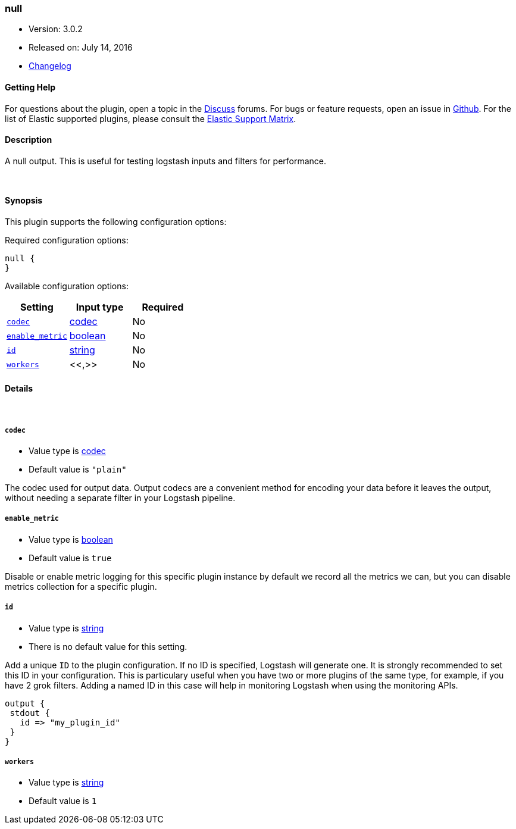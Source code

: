 [[plugins-outputs-null]]
=== null

* Version: 3.0.2
* Released on: July 14, 2016
* https://github.com/logstash-plugins/logstash-output-null/blob/master/CHANGELOG.md#302[Changelog]



==== Getting Help

For questions about the plugin, open a topic in the http://discuss.elastic.co[Discuss] forums. For bugs or feature requests, open an issue in https://github.com/elastic/logstash[Github].
For the list of Elastic supported plugins, please consult the https://www.elastic.co/support/matrix#show_logstash_plugins[Elastic Support Matrix].

==== Description

A null output. This is useful for testing logstash inputs and filters for
performance.

&nbsp;

==== Synopsis

This plugin supports the following configuration options:

Required configuration options:

[source,json]
--------------------------
null {
}
--------------------------



Available configuration options:

[cols="<,<,<",options="header",]
|=======================================================================
|Setting |Input type|Required
| <<plugins-outputs-null-codec>> |<<codec,codec>>|No
| <<plugins-outputs-null-enable_metric>> |<<boolean,boolean>>|No
| <<plugins-outputs-null-id>> |<<string,string>>|No
| <<plugins-outputs-null-workers>> |<<,>>|No
|=======================================================================


==== Details

&nbsp;

[[plugins-outputs-null-codec]]
===== `codec` 

  * Value type is <<codec,codec>>
  * Default value is `"plain"`

The codec used for output data. Output codecs are a convenient method for encoding your data before it leaves the output, without needing a separate filter in your Logstash pipeline.

[[plugins-outputs-null-enable_metric]]
===== `enable_metric` 

  * Value type is <<boolean,boolean>>
  * Default value is `true`

Disable or enable metric logging for this specific plugin instance
by default we record all the metrics we can, but you can disable metrics collection
for a specific plugin.

[[plugins-outputs-null-id]]
===== `id` 

  * Value type is <<string,string>>
  * There is no default value for this setting.

Add a unique `ID` to the plugin configuration. If no ID is specified, Logstash will generate one. 
It is strongly recommended to set this ID in your configuration. This is particulary useful 
when you have two or more plugins of the same type, for example, if you have 2 grok filters. 
Adding a named ID in this case will help in monitoring Logstash when using the monitoring APIs.

[source,ruby]
---------------------------------------------------------------------------------------------------
output {
 stdout {
   id => "my_plugin_id"
 }
}
---------------------------------------------------------------------------------------------------


[[plugins-outputs-null-workers]]
===== `workers` 

  * Value type is <<string,string>>
  * Default value is `1`

